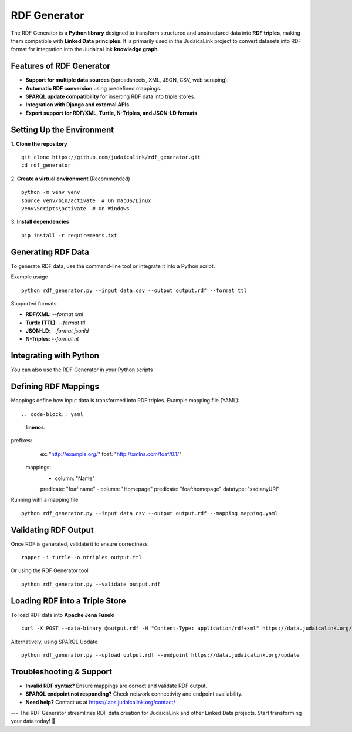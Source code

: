 .. _projects_rdf_generator:

=============
RDF Generator
=============

The RDF Generator is a **Python library** designed to transform structured and unstructured data into **RDF triples**, making them compatible with **Linked Data principles**. It is primarily used in the JudaicaLink project to convert datasets into RDF format for integration into the JudaicaLink **knowledge graph**.

Features of RDF Generator
==========================

- **Support for multiple data sources** (spreadsheets, XML, JSON, CSV, web scraping).
- **Automatic RDF conversion** using predefined mappings.
- **SPARQL update compatibility** for inserting RDF data into triple stores.
- **Integration with Django and external APIs**.
- **Export support for RDF/XML, Turtle, N-Triples, and JSON-LD formats**.

Setting Up the Environment
==========================

1. **Clone the repository**
::

   git clone https://github.com/judaicalink/rdf_generator.git
   cd rdf_generator

2. **Create a virtual environment** (Recommended)
::

   python -m venv venv
   source venv/bin/activate  # On macOS/Linux
   venv\Scripts\activate  # On Windows

3. **Install dependencies**
::

   pip install -r requirements.txt

Generating RDF Data
===================

To generate RDF data, use the command-line tool or integrate it into a Python script.

Example usage
::

   python rdf_generator.py --input data.csv --output output.rdf --format ttl

Supported formats:

- **RDF/XML**: `--format xml`
- **Turtle (TTL)**: `--format ttl`
- **JSON-LD**: `--format jsonld`
- **N-Triples**: `--format nt`

Integrating with Python
=======================

You can also use the RDF Generator in your Python scripts

.. code-block:: python
    :linenos:

    from rdf_generator import RDFConverter

    converter = RDFConverter(input_file="data.csv", output_format="ttl")
    converter.convert()

    with open("output.ttl", "w") as f:
        f.write(converter.get_rdf())


Defining RDF Mappings
=====================

Mappings define how input data is transformed into RDF triples. Example mapping file (YAML)::

.. code-block:: yaml
    :linenos:

prefixes:
     ex: "http://example.org/"
     foaf: "http://xmlns.com/foaf/0.1/"

    mappings:
        - column: "Name"
        predicate: "foaf:name"
        - column: "Homepage"
        predicate: "foaf:homepage"
        datatype: "xsd:anyURI"

Running with a mapping file
::

   python rdf_generator.py --input data.csv --output output.rdf --mapping mapping.yaml

Validating RDF Output
=====================

Once RDF is generated, validate it to ensure correctness
::

   rapper -i turtle -o ntriples output.ttl

Or using the RDF Generator tool
::

   python rdf_generator.py --validate output.rdf

Loading RDF into a Triple Store
===============================

To load RDF data into **Apache Jena Fuseki**
::

   curl -X POST --data-binary @output.rdf -H "Content-Type: application/rdf+xml" https://data.judaicalink.org/fuseki/ds/data

Alternatively, using SPARQL Update
::

   python rdf_generator.py --upload output.rdf --endpoint https://data.judaicalink.org/update

Troubleshooting & Support
=========================

- **Invalid RDF syntax?** Ensure mappings are correct and validate RDF output.
- **SPARQL endpoint not responding?** Check network connectivity and endpoint availability.
- **Need help?** Contact us at https://labs.judaicalink.org/contact/

---
The RDF Generator streamlines RDF data creation for JudaicaLink and other Linked Data projects. Start transforming your data today! \🚀